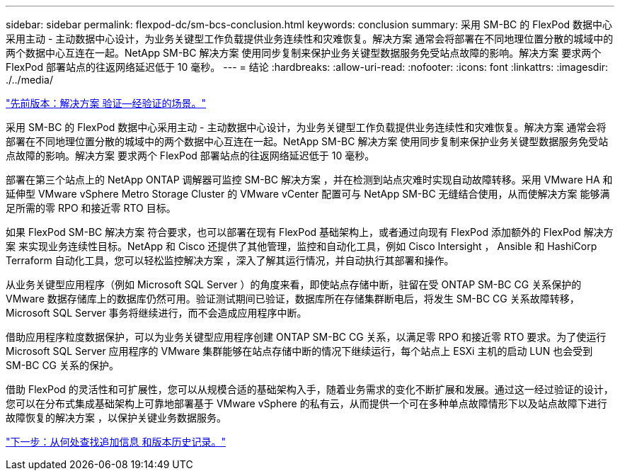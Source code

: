 ---
sidebar: sidebar 
permalink: flexpod-dc/sm-bcs-conclusion.html 
keywords: conclusion 
summary: 采用 SM-BC 的 FlexPod 数据中心采用主动 - 主动数据中心设计，为业务关键型工作负载提供业务连续性和灾难恢复。解决方案 通常会将部署在不同地理位置分散的城域中的两个数据中心互连在一起。NetApp SM-BC 解决方案 使用同步复制来保护业务关键型数据服务免受站点故障的影响。解决方案 要求两个 FlexPod 部署站点的往返网络延迟低于 10 毫秒。 
---
= 结论
:hardbreaks:
:allow-uri-read: 
:nofooter: 
:icons: font
:linkattrs: 
:imagesdir: ./../media/


link:sm-bcs-validated-scenarios.html["先前版本：解决方案 验证—经验证的场景。"]

[role="lead"]
采用 SM-BC 的 FlexPod 数据中心采用主动 - 主动数据中心设计，为业务关键型工作负载提供业务连续性和灾难恢复。解决方案 通常会将部署在不同地理位置分散的城域中的两个数据中心互连在一起。NetApp SM-BC 解决方案 使用同步复制来保护业务关键型数据服务免受站点故障的影响。解决方案 要求两个 FlexPod 部署站点的往返网络延迟低于 10 毫秒。

部署在第三个站点上的 NetApp ONTAP 调解器可监控 SM-BC 解决方案 ，并在检测到站点灾难时实现自动故障转移。采用 VMware HA 和延伸型 VMware vSphere Metro Storage Cluster 的 VMware vCenter 配置可与 NetApp SM-BC 无缝结合使用，从而使解决方案 能够满足所需的零 RPO 和接近零 RTO 目标。

如果 FlexPod SM-BC 解决方案 符合要求，也可以部署在现有 FlexPod 基础架构上，或者通过向现有 FlexPod 添加额外的 FlexPod 解决方案 来实现业务连续性目标。NetApp 和 Cisco 还提供了其他管理，监控和自动化工具，例如 Cisco Intersight ， Ansible 和 HashiCorp Terraform 自动化工具，您可以轻松监控解决方案 ，深入了解其运行情况，并自动执行其部署和操作。

从业务关键型应用程序（例如 Microsoft SQL Server ）的角度来看，即使站点存储中断，驻留在受 ONTAP SM-BC CG 关系保护的 VMware 数据存储库上的数据库仍然可用。验证测试期间已验证，数据库所在存储集群断电后，将发生 SM-BC CG 关系故障转移， Microsoft SQL Server 事务将继续进行，而不会造成应用程序中断。

借助应用程序粒度数据保护，可以为业务关键型应用程序创建 ONTAP SM-BC CG 关系，以满足零 RPO 和接近零 RTO 要求。为了使运行 Microsoft SQL Server 应用程序的 VMware 集群能够在站点存储中断的情况下继续运行，每个站点上 ESXi 主机的启动 LUN 也会受到 SM-BC CG 关系的保护。

借助 FlexPod 的灵活性和可扩展性，您可以从规模合适的基础架构入手，随着业务需求的变化不断扩展和发展。通过这一经过验证的设计，您可以在分布式集成基础架构上可靠地部署基于 VMware vSphere 的私有云，从而提供一个可在多种单点故障情形下以及站点故障下进行故障恢复的解决方案 ，以保护关键业务数据服务。

link:sm-bcs-where-to-find-additional-information-and-version-history.html["下一步：从何处查找追加信息 和版本历史记录。"]
